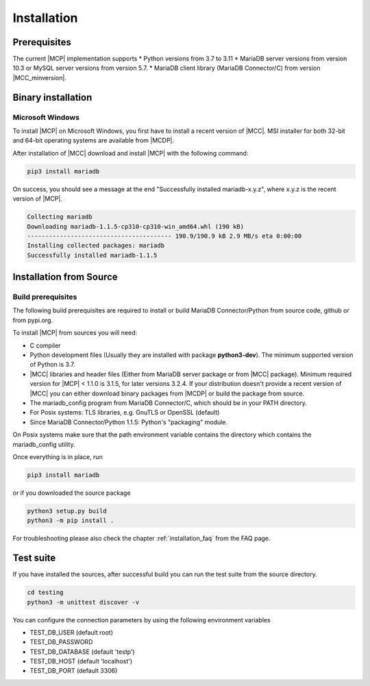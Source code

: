 .. _installation:

Installation
============

.. sectionauthor:: Georg Richter <georg@mariadb.com>

Prerequisites
^^^^^^^^^^^^^

The current |MCP| implementation supports
* Python versions from 3.7 to 3.11
* MariaDB server versions from version 10.3 or MySQL server versions from version 5.7.
* MariaDB client library (MariaDB Connector/C) from version |MCC_minversion|.

Binary installation
^^^^^^^^^^^^^^^^^^^

Microsoft Windows
-----------------

To install |MCP| on Microsoft Windows, you first have to install a recent version of |MCC|. MSI installer for
both 32-bit and 64-bit operating systems are available from |MCDP|.

After installation of |MCC| download and install |MCP| with the following command:

.. code-block:: console

   pip3 install mariadb 

On success, you should see a message at the end "Successfully installed mariadb-x.y.z", where x.y.z is
the recent version of |MCP|.

.. code-block:: console

   Collecting mariadb
   Downloading mariadb-1.1.5-cp310-cp310-win_amd64.whl (190 kB)
   ---------------------------------------- 190.9/190.9 kB 2.9 MB/s eta 0:00:00
   Installing collected packages: mariadb
   Successfully installed mariadb-1.1.5

Installation from Source
^^^^^^^^^^^^^^^^^^^^^^^^

Build prerequisites
-------------------

The following build prerequisites are required to install or build MariaDB Connector/Python from source code, github or from
pypi.org.

To install |MCP| from sources you will need:

- C compiler
- Python development files (Usually they are installed with package **python3-dev**). The minimum supported version of Python is 3.7.
- |MCC| libraries and header files (Either from MariaDB server package or
  from  |MCC| package). Minimum required version for |MCP| < 1.1.0 is 3.1.5, for later versions 3.2.4.
  If your distribution doesn't provide a recent version of |MCC| you can either download binary packages from |MCDP| or build
  the package from source.
- The mariadb_config program from MariaDB Connector/C, which should be in your PATH directory.
- For Posix systems: TLS libraries, e.g. GnuTLS or OpenSSL (default)
- Since MariaDB Connector/Python 1.1.5: Python's "packaging" module.

On Posix systems make sure that the path environment variable contains the directory which
contains the mariadb_config utility.

Once everything is in place, run

.. code-block:: console

    pip3 install mariadb

or if you downloaded the source package

.. code-block:: console

    python3 setup.py build
    python3 -m pip install .

For troubleshooting please also check the chapter :ref:`installation_faq` from the FAQ page.

Test suite
^^^^^^^^^^

If you have installed the sources, after successful build you can run the test suite
from the source directory.

.. code-block:: console

    cd testing
    python3 -m unittest discover -v

You can configure the connection parameters by using the following environment variables

* TEST_DB_USER (default root)
* TEST_DB_PASSWORD
* TEST_DB_DATABASE (default 'testp')
* TEST_DB_HOST (default 'localhost')
* TEST_DB_PORT (default 3306)
